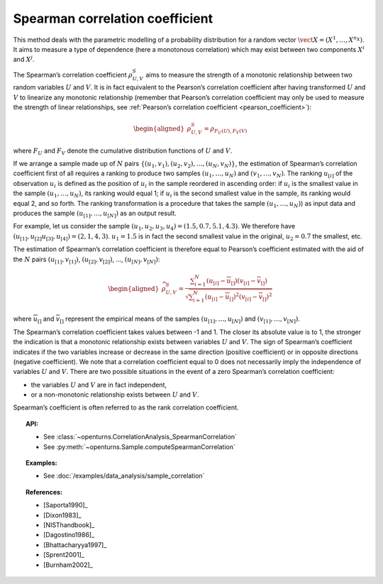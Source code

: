 .. _spearman_coefficient:

Spearman correlation coefficient
--------------------------------

This method deals with the parametric modelling of a probability
distribution for a random vector
:math:`\vect{X} = \left( X^1,\ldots,X^{n_X} \right)`. It aims to measure
a type of dependence (here a monotonous correlation) which may exist
between two components :math:`X^i` and :math:`X^j`.

The Spearman’s correlation coefficient :math:`\rho^S_{U,V}` aims to
measure the strength of a monotonic relationship between two random
variables :math:`U` and :math:`V`. It is in fact equivalent to the
Pearson’s correlation coefficient after having transformed :math:`U` and
:math:`V` to linearize any monotonic relationship (remember that
Pearson’s correlation coefficient may only be used to measure the
strength of linear relationships, see :ref:`Pearson’s correlation coefficient <pearson_coefficient>`):

.. math::

   \begin{aligned}
       \rho^S_{U,V} = \rho_{F_U(U),F_V(V)}
     \end{aligned}

where :math:`F_U` and :math:`F_V` denote the cumulative distribution
functions of :math:`U` and :math:`V`.

If we arrange a sample made up of :math:`N` pairs
:math:`\left\{ (u_1,v_1),(u_2,v_2),\ldots,(u_N,v_N) \right\}`, the
estimation of Spearman’s correlation coefficient first of all requires a
ranking to produce two samples :math:`(u_1,\ldots,u_N)` and
:math:`(v_1,\ldots,v_N)`. The ranking :math:`u_{[i]}` of the observation
:math:`u_i` is defined as the position of :math:`u_i` in the sample
reordered in ascending order: if :math:`u_i` is the smallest value in
the sample :math:`(u_1,\ldots,u_N)`, its ranking would equal 1; if
:math:`u_i` is the second smallest value in the sample, its ranking
would equal 2, and so forth. The ranking transformation is a procedure
that takes the sample :math:`(u_1,\ldots,u_N)`) as input data and
produces the sample :math:`(u_{[1]},\ldots,u_{[N]})` as an output
result.

For example, let us consider the sample
:math:`(u_1,u_2,u_3,u_4) = (1.5,0.7,5.1,4.3)`. We therefore have
:math:`(u_{[1]},u_{[2]}u_{[3]},u_{[4]}) = (2,1,4,3)`. :math:`u_1 = 1.5`
is in fact the second smallest value in the original, :math:`u_2 = 0.7`
the smallest, etc.

The estimation of Spearman’s correlation coefficient is therefore equal
to Pearson’s coefficient estimated with the aid of the :math:`N` pairs
:math:`(u_{[1]},v_{[1]})`, :math:`(u_{[2]},v_{[2]})`, …,
:math:`(u_{[N]},v_{[N]})`:

.. math::

   \begin{aligned}
       \widehat{\rho}^S_{U,V} = \frac{ \displaystyle \sum_{i=1}^N \left( u_{[i]} - \overline{u}_{[]} \right) \left( v_{[i]} - \overline{v}_{[]} \right) }{ \sqrt{\displaystyle \sum_{i=1}^N \left( u_{[i]} - \overline{u}_{[]} \right)^2 \left( v_{[i]} - \overline{v}_{[]} \right)^2} }
     \end{aligned}

where :math:`\overline{u}_{[]}` and :math:`\overline{v}_{[]}` represent
the empirical means of the samples :math:`(u_{[1]},\ldots,u_{[N]})` and
:math:`(v_{[1]},\ldots,v_{[N]})`.

The Spearman’s correlation coefficient takes values between -1 and 1.
The closer its absolute value is to 1, the stronger the indication is
that a monotonic relationship exists between variables :math:`U` and
:math:`V`. The sign of Spearman’s coefficient indicates if the two
variables increase or decrease in the same direction (positive
coefficient) or in opposite directions (negative coefficient). We note
that a correlation coefficient equal to 0 does not necessarily imply the
independence of variables :math:`U` and :math:`V`. There are two
possible situations in the event of a zero Spearman’s correlation
coefficient:

-  the variables :math:`U` and :math:`V` are in fact independent,

-  or a non-monotonic relationship exists between :math:`U` and
   :math:`V`.

.. plot::

    import openturns as ot
    from openturns.viewer import View

    N = 20
    ot.RandomGenerator.SetSeed(10)
    x = ot.Uniform(0.0, 10.0).getSample(N)
    f = ot.SymbolicFunction(['x'], ['x^2'])
    y = f(x) + ot.Normal(0.0, 5.0).getSample(N)
    graph = f.draw(0.0, 10.0)
    graph.setTitle('There is a monotonic relationship between U and V:\nSpearman\'s coefficient is a relevant measure of dependency...')
    graph.setXTitle('u')
    graph.setYTitle('v')
    cloud = ot.Cloud(x, y)
    cloud.setPointStyle('circle')
    cloud.setColor('orange')
    graph.add(cloud)
    View(graph)

.. plot::

    import openturns as ot
    from openturns.viewer import View

    N = 20
    ot.RandomGenerator.SetSeed(10)
    x = ot.Uniform(0.0, 10.0).getSample(N)
    f = ot.SymbolicFunction(['x'], ['5*x+10'])
    y = f(x) + ot.Normal(0.0, 5.0).getSample(N)
    graph = f.draw(0.0, 10.0)
    graph.setTitle('... because the rank transformation turns any monotonic trend\ninto a linear relation for which Pearson\'s correlation is relevant')
    graph.setXTitle('u')
    graph.setYTitle('v')
    cloud = ot.Cloud(x, y)
    cloud.setPointStyle('circle')
    cloud.setColor('orange')
    graph.add(cloud)
    View(graph)

.. plot::

    import openturns as ot
    from openturns.viewer import View

    N = 20
    ot.RandomGenerator.SetSeed(10)
    x = ot.Uniform(0.0, 10.0).getSample(N)
    f = ot.SymbolicFunction(['x'], ['5'])
    y = ot.Uniform(0.0, 10.0).getSample(N)
    graph = f.draw(0.0, 10.0)
    graph.setTitle('nSpearman\'s coefficient estimate is close to zero\nbecause U and V are independent')
    graph.setXTitle('u')
    graph.setYTitle('v')
    cloud = ot.Cloud(x, y)
    cloud.setPointStyle('circle')
    cloud.setColor('orange')
    graph.add(cloud)
    View(graph)

.. plot::

    import openturns as ot
    from openturns.viewer import View

    N = 20
    ot.RandomGenerator.SetSeed(10)
    x = ot.Uniform(0.0, 10.0).getSample(N)
    f = ot.SymbolicFunction(['x'], ['30*sin(x)'])
    y = f(x) + ot.Normal(0.0, 5.0).getSample(N)
    graph = f.draw(0.0, 10.0)
    graph.setTitle('Spearman\'s coefficient estimate is quite close to zero\neven though U and V are not independent')
    graph.setXTitle('u')
    graph.setYTitle('v')
    cloud = ot.Cloud(x, y)
    cloud.setPointStyle('circle')
    cloud.setColor('orange')
    graph.add(cloud)
    View(graph)

Spearman’s coefficient is often referred to as the rank correlation
coefficient.


.. topic:: API:

    - See :class:`~openturns.CorrelationAnalysis_SpearmanCorrelation`
    - See :py:meth:`~openturns.Sample.computeSpearmanCorrelation`

.. topic:: Examples:

    - See :doc:`/examples/data_analysis/sample_correlation`

.. topic:: References:

    - [Saporta1990]_
    - [Dixon1983]_
    - [NISThandbook]_
    - [Dagostino1986]_
    - [Bhattacharyya1997]_
    - [Sprent2001]_
    - [Burnham2002]_
